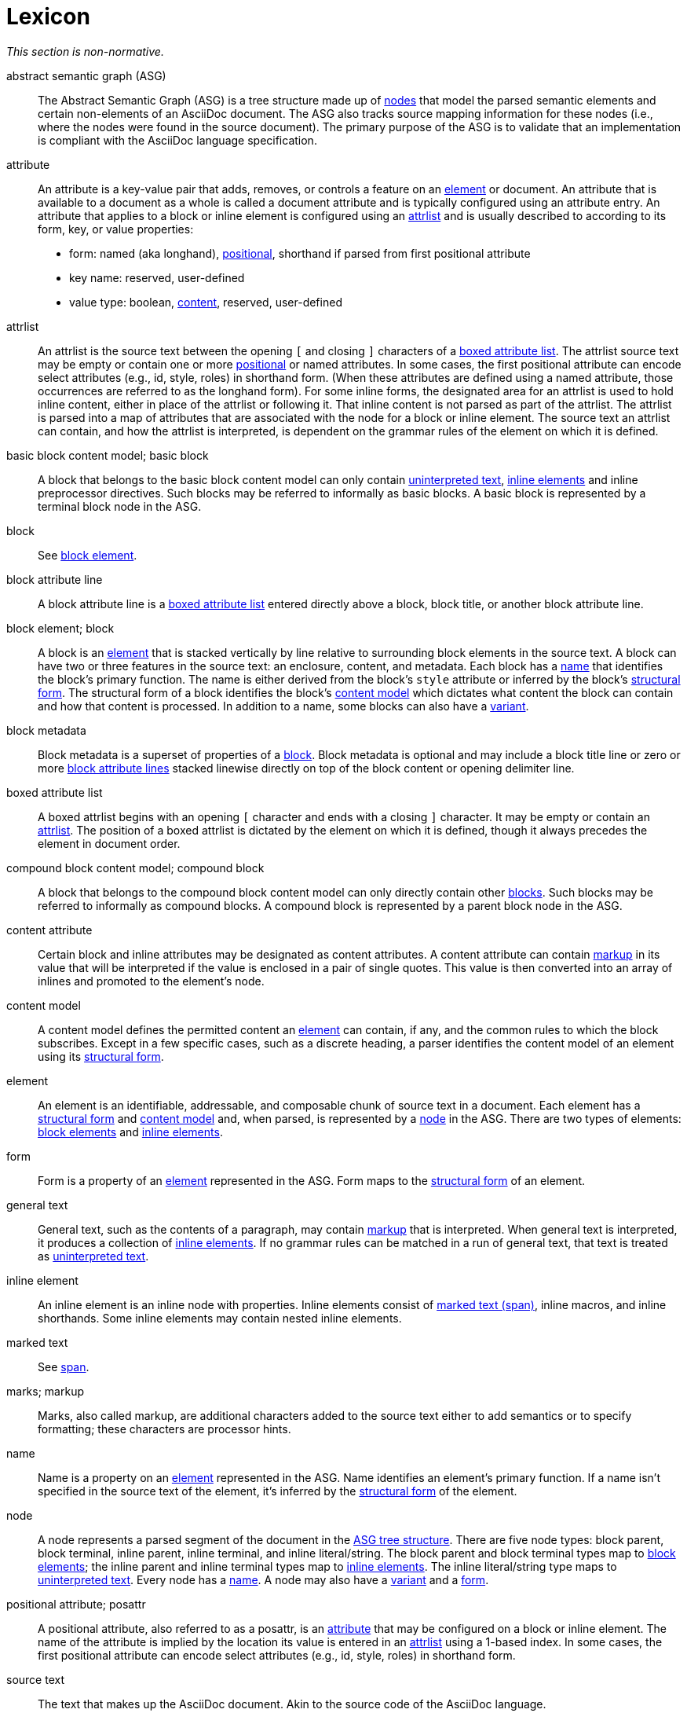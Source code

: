 = Lexicon

_This section is non-normative._

[[asg]]abstract semantic graph (ASG):: The Abstract Semantic Graph (ASG) is a tree structure made up of <<node,nodes>> that model the parsed semantic elements and certain non-elements of an AsciiDoc document.
The ASG also tracks source mapping information for these nodes (i.e., where the nodes were found in the source document).
The primary purpose of the ASG is to validate that an implementation is compliant with the AsciiDoc language specification.

[[attribute]]attribute:: An attribute is a key-value pair that adds, removes, or controls a feature on an <<element>> or document.
An attribute that is available to a document as a whole is called a document attribute and is typically configured using an attribute entry.
An attribute that applies to a block or inline element is configured using an <<attrlist>> and is usually described to according to its form, key, or value properties:
* form: named (aka longhand), <<posattr,positional>>, shorthand if parsed from first positional attribute
* key name: reserved, user-defined
* value type: boolean, <<content-attribute,content>>, reserved, user-defined

[[attrlist]]attrlist:: An attrlist is the source text between the opening `[` and closing `]` characters of a <<boxed-attrlist>>.
The attrlist source text may be empty or contain one or more <<posattr,positional>> or named attributes.
In some cases, the first positional attribute can encode select attributes (e.g., id, style, roles) in shorthand form.
(When these attributes are defined using a named attribute, those occurrences are referred to as the longhand form).
For some inline forms, the designated area for an attrlist is used to hold inline content, either in place of the attrlist or following it.
That inline content is not parsed as part of the attrlist.
The attrlist is parsed into a map of attributes that are associated with the node for a block or inline element.
The source text an attrlist can contain, and how the attrlist is interpreted, is dependent on the grammar rules of the element on which it is defined.

[[basic-block]]basic block content model; basic block:: A block that belongs to the basic block content model can only contain <<uninterpreted-text>>, <<inline-element,inline elements>> and inline preprocessor directives.
Such blocks may be referred to informally as basic blocks.
A basic block is represented by a terminal block node in the ASG.

block:: See <<block-element,block element>>.

[[block-attribute-line]]block attribute line:: A block attribute line is a <<boxed-attrlist>> entered directly above a block, block title, or another block attribute line.
//A block attribute line must start at the first position on a new line.
//No other elements may be entered on the same line as the block attribute line once it is closed by the closing `]` character.

[[block-element]]block element; block:: A block is an <<element>> that is stacked vertically by line relative to surrounding block elements in the source text.
A block can have two or three features in the source text: an enclosure, content, and metadata.
Each block has a <<name>> that identifies the block's primary function.
The name is either derived from the block's `style` attribute or inferred by the block's <<structural-form>>.
The structural form of a block identifies the block's <<content-model>> which dictates what content the block can contain and how that content is processed.
In addition to a name, some blocks can also have a <<variant>>.

[[block-metadata]]block metadata:: Block metadata is a superset of properties of a <<block-element,block>>.
Block metadata is optional and may include a block title line or zero or more <<block-attribute-line,block attribute lines>> stacked linewise directly on top of the block content or opening delimiter line.

[[boxed-attrlist]]boxed attribute list:: A boxed attrlist begins with an opening `[` character and ends with a closing `]` character.
It may be empty or contain an <<attrlist>>.
The position of a boxed attrlist is dictated by the element on which it is defined, though it always precedes the element in document order.

[[compound-block]]compound block content model; compound block:: A block that belongs to the compound block content model can only directly contain other <<block-element,blocks>>.
Such blocks may be referred to informally as compound blocks.
A compound block is represented by a parent block node in the ASG.

[[content-attribute]]content attribute:: Certain block and inline attributes may be designated as content attributes.
A content attribute can contain <<markup,markup>> in its value that will be interpreted if the value is enclosed in a pair of single quotes.
This value is then converted into an array of inlines and promoted to the element's node.

[[content-model]]content model:: A content model defines the permitted content an <<element>> can contain, if any, and the common rules to which the block subscribes.
Except in a few specific cases, such as a discrete heading, a parser identifies the content model of an element using its <<structural-form>>.

[[element]]element:: An element is an identifiable, addressable, and composable chunk of source text in a document.
Each element has a <<structural-form>> and <<content-model>> and, when parsed, is represented by a <<node>> in the ASG.
There are two types of elements: <<block-element,block elements>> and <<inline-element,inline elements>>.

[[form]]form:: Form is a property of an <<element>> represented in the ASG.
Form maps to the <<structural-form>> of an element.

//general inline content?
[[general-text]]general text:: General text, such as the contents of a paragraph, may contain <<markup,markup>> that is interpreted.
When general text is interpreted, it produces a collection of <<inline-element,inline elements>>.
If no grammar rules can be matched in a run of general text, that text is treated as <<uninterpreted-text>>.

[[inline-element]]inline element:: An inline element is an inline node with properties.
Inline elements consist of <<span,marked text (span)>>, inline macros, and inline shorthands.
Some inline elements may contain nested inline elements.

marked text:: See <<span>>.

[[markup]]marks; markup:: Marks, also called markup, are additional characters added to the source text either to add semantics or to specify formatting; these characters are processor hints.

[[name]]name:: Name is a property on an <<element>> represented in the ASG.
Name identifies an element's primary function.
If a name isn't specified in the source text of the element, it's inferred by the <<structural-form>> of the element.

[[node]]node:: A node represents a parsed segment of the document in the <<asg,ASG tree structure>>.
There are five node types: block parent, block terminal, inline parent, inline terminal, and inline literal/string.
The block parent and block terminal types map to <<block-element,block elements>>; the inline parent and inline terminal types map to <<inline-element,inline elements>>.
The inline literal/string type maps to <<uninterpreted-text>>.
Every node has a <<name>>.
A node may also have a <<variant>> and a <<form>>.
// An attribute entry may be a non-element block terminal

[[posattr]]positional attribute; posattr:: A positional attribute, also referred to as a posattr, is an <<attribute>> that may be configured on a block or inline element.
The name of the attribute is implied by the location its value is entered in an <<attrlist>> using a 1-based index.
In some cases, the first positional attribute can encode select attributes (e.g., id, style, roles) in shorthand form.

[[source-text]]source text:: The text that makes up the AsciiDoc document.
Akin to the source code of the AsciiDoc language.

[[span]]span:: A span in an <<inline-element>> that is produced by a run of source text enclosed by a pair of semantic marks.
The marks used determine the <<structural-form>>, <<name>> and <<variant>> (e.g., strong, emphasis) of the span.
A span can support a preceding <<boxed-attrlist>>; only the shorthand forms of the `id` and `role` attributes are recognized.
In the grammar, we may refer to this as marked text; in the node model, it's a span.
A span is delimited content in the inline model.

[[structural-form]]structural form:: A structural form describes how an element is expressed in the source text.
A structural form is recognized by a parser based on the grammar rule that it matches.
The structural form informs the parser about what content model it should apply to the source text that comprised the block or inline element.

[[uninterpreted-text]]uninterpreted text:: Uninterpreted text is character data for which all inline grammar rules fail to match.
Thus, uninterpreted text is effectively all the text between inline elements at any level of nesting.

[[variant]]variant:: Variant is a property of an <<element>> represented in the ASG.
The variant identifies the specialization of an element.
Not all elements have variants.
